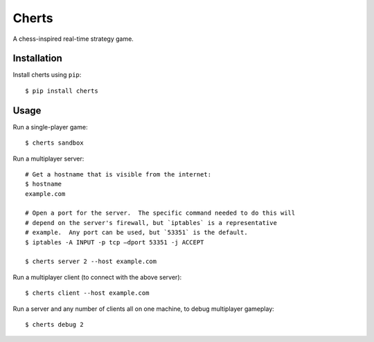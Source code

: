 ******
Cherts
******
A chess-inspired real-time strategy game.

.. image:: https://img.shields.io/pypi/v/cherts.svg
   :target: https://pypi.python.org/pypi/cherts

.. image:: https://img.shields.io/pypi/pyversions/cherts.svg
   :target: https://pypi.python.org/pypi/cherts

.. image:: https://img.shields.io/readthedocs/cherts.svg
   :target: https://cherts.readthedocs.io/en/latest/?badge=latest

.. image:: https://img.shields.io/travis/kxgames/cherts.svg
   :target: https://travis-ci.org/kxgames/cherts

.. image:: https://img.shields.io/coveralls/kxgames/cherts.svg
   :target: https://coveralls.io/github/kxgames/cherts?branch=master

Installation
============
Install cherts using ``pip``::

    $ pip install cherts

Usage
=====
Run a single-player game::

    $ cherts sandbox

Run a multiplayer server::

    # Get a hostname that is visible from the internet:
    $ hostname
    example.com

    # Open a port for the server.  The specific command needed to do this will 
    # depend on the server's firewall, but `iptables` is a representative 
    # example.  Any port can be used, but `53351` is the default.
    $ iptables -A INPUT -p tcp –dport 53351 -j ACCEPT

    $ cherts server 2 --host example.com

Run a multiplayer client (to connect with the above server)::

    $ cherts client --host example.com

Run a server and any number of clients all on one machine, to debug multiplayer 
gameplay::

    $ cherts debug 2
